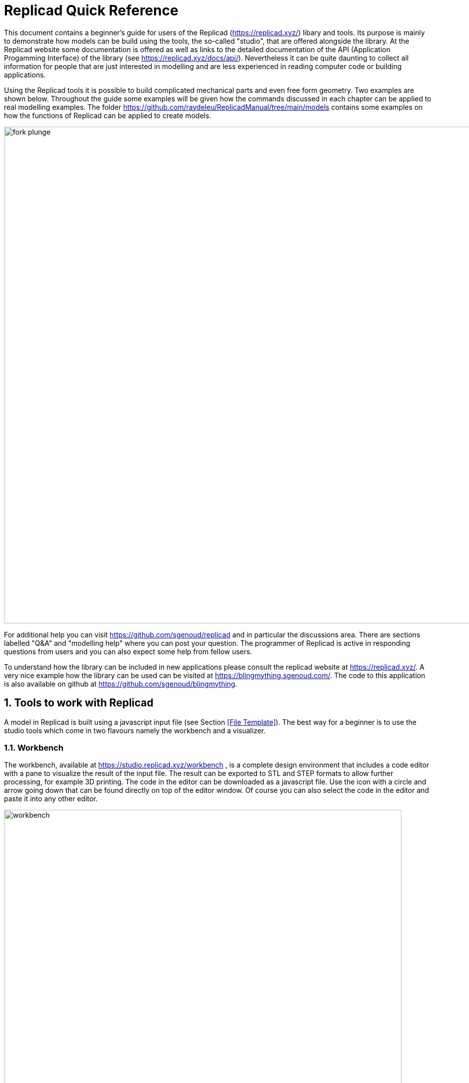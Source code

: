 
:docdate:
:experimental: 
:xrefstyle: short
// :toc: 
:sectnums:
:idprefix:
:idseparator: -

ifdef::env-github[]
:tip-caption: :bulb:
:note-caption: :information_source:
:important-caption: :heavy_exclamation_mark:
:caution-caption: :fire:
:warning-caption: :warning:
endif::[]



= Replicad Quick Reference 

This document contains a beginner's guide for users of the Replicad (https://replicad.xyz/) libary and tools. Its purpose is mainly to demonstrate how models can be build using the tools, the so-called "studio", that are offered alongside the library. At the Replicad website some documentation is offered as well as links to the detailed documentation of the API (Application Progamming Interface) of the library (see https://replicad.xyz/docs/api/). Nevertheless it can be quite daunting to collect all information for people that are just interested in modelling and are less experienced in reading computer code or building applications. 

Using the Replicad tools it is possible to build complicated mechanical parts and even free form geometry. Two examples are shown below. Throughout the guide some examples will be given how the commands discussed in each chapter can be applied to real modelling examples. The folder https://github.com/raydeleu/ReplicadManual/tree/main/models contains some examples on how the functions of Replicad can be applied to create models. 

image::/images/fork-plunge.png[width=1000]

For additional help you can visit https://github.com/sgenoud/replicad and in particular the discussions area. There are sections labelled "Q&A" and "modelling help" where you can post your question. The programmer of Replicad is active in responding questions from users and you can also expect some help from fellow users. 

To understand how the library can be included in new applications please consult the replicad website at https://replicad.xyz/. A very nice example how the library can be used can be visited at https://blingmything.sgenoud.com/. The code to this application is also available on github at https://github.com/sgenoud/blingmything. 


== Tools to work with Replicad
A model in Replicad is built using a javascript input file (see Section <<File Template>>). The best way for a beginner is to use the studio tools which come in two flavours namely the workbench and a visualizer. 

=== Workbench
The workbench, available at https://studio.replicad.xyz/workbench , is a complete design environment that includes a code editor with a pane to visualize the result of the input file. The result can be exported to STL and STEP formats to allow further processing, for example 3D printing. The code in the editor can be downloaded as a javascript file. Use the icon with a circle and arrow going down that can be found directly on top of the editor window. Of course you can also select the code in the editor and paste it into any other editor. 

image::/images/workbench.png[width=800]

An interesting feature of the workbench that is offered at the link shown above is that you can create a link to your model that includes the code. In that way you can share your model through an internet link that opens the workbench with your code in it. Others can then take your code and make modifications for their own purpose. Use the icon above the editor window that resembles a rectangle with an arrow going up. 

=== Visualizer
For people that prefer to edit the input files on their own computer using their preferred code editor, a visualizer is offered at https://studio.replicad.xyz/visualiser that can be used to show the results of processing an input file. Just like the workbench the visualizer supports the export of the shapes. 

image::/images/interface_black.png[width=800]

== Process 
The process to draw a shape in Replicad looks like this: 

image::/images/processv2.png[]

Replicad is a library that is based on another library library called opencascade.js (see https://github.com/donalffons/opencascade.js). The functions in this library are explained at https://ocjs.org/. There are Replicad functions that are close to the opencascade kernel but also more user friendly functions that shield the user from the complexity of this library. The normal flow to define a shape is to start with a 2-dimensional sketch of the shape, then use a function like extrude or revolve to define a 3 dimensional shape. This 3 dimensional shape can then be modified, for example by rounding edges. In its simplest form this modification is applied to all edges at once. A more advanced approach is to select individual edges or faces to apply the modification. When the shape is complete it can be transformed, for example by translating, rotating et cetera. Finally a shape can be combined with another shape. Combinations can mean fusing the shapes together, subtracting one shape from the other or finding the intersection between two shapes. 

A beginner can start with the pre-baked shapes to shorten the path to determine a shape. There are 2 dimensional pre-baked shapes like rectangles and circles, and 3 dimensional shapes like spheres or cylinders. 





<<<
== File template
The template to create and display a 3D part in Replicad looks like this.  

[source, javascript]
----
const r = replicad

const defaultParams = {                // setting the value of the parameters
  height:       100,
  baseWidth:     20,
  ...}

// next lines allow intellisense help in VS Code 
/** @typedef { typeof import("replicad") } replicadLib */
/** @type {function(replicadLib, typeof defaultParams): any} */

function main( 
 { Sketcher, sketchRectangle, ... },   // functions used within the main program
 { height, basewidth, ....        } )  // parameters to adjust the model
{
    // add code to describe the shape
return  shape   |  
return  {shape: [shape], highlight: [foundFeature]}
}
----

Note that the line 

[source, javascript]
----
const r = replicad
----

can be used to circumvent the need to list all functions that are used in the code. Prepending each function with `r.` directly points the compiler to the complete Replicad source code. So for example, instead of listing the function `sketchRectangle` at the beginning of the declaration of `main` you can use `r.sketchRectangle`. 


Alternatively to the file listing shown above, you can use the arrow notation for the javascript function

[source, javascript]
----

const defaultParams = {                // setting the value of the parameters
  height:       100,
  baseWidth:     20,
  ...}

const main = (
  { Sketcher, sketchRectangle, ... },   // functions used within the main program
  { height, basewidth, ....        }    // parameters to adjust the model
) => {
    // add code to describe the shape
return  shape   |  
return  {shape: [shape], highlight: [foundFeature]}
}
----

If you want to display multiple shapes, the returned variable should be an array of all shapes. In this array it is possible to define 

* the variable name of the shape, 
* the name of the shape as a "string", 
* the color of the shape in the Visualiser, using the X11 "color name", see https://en.wikipedia.org/wiki/X11_color_names#Color_name_chart

+ 
Example colors are black, 
grey,
dimgrey,
slategrey,
lightslategrey,
steelblue,
lightsteelblue,
red,
green,
blue,
violet,
silver, 
skyblue,
magenta,
mediumpurple. 

* the opacity, where opacity 1 is the default (visible) and 0 is fully transparant. 

An example of an array is: 

[source, javascript]
----
let shapeArray = [
{shape: plunge, name: "plunge", color:"steelblue", opacity: 0.5}, 
{shape: body, color: "orange",opacity:0.5},
{shape: filler, color: "red"}]
---- 






== Sketch
To start a sketch, use the `new Sketcher` command. Note the keyword `new` that is required to create a new object of the type `Sketcher`.  

[source, javascript]
----
let sketch = new Sketcher("XZ",-5)
".sketchCommands"        (see below)
.close()                    // ends the sketch with line to starting point
.done()                     // ends the sketch without closing
.closeWithMirror()          // closes the sketch with mirror on axis from start to end

----
<<<
Use the following ".methods" to describe the sketch: 


=== Lines

image::/images/lines.png[]

Lines can be sketched using the line functions. Be aware that points are generally defined as a tuple or array, i.e. enclosed in square brackets. This array either contains the absolute distance in the x and y direction from the origin, or the distance and angle in case of polar coordinates. Relative distances to the x- and y-axis are defined as two separate values dx and dy. 

[cols="1,3",stripes=even]
|===
m| .movePointerTo([x,y])          | move pointer without drawing, can only be used at start
m| .lineTo([x,y])                 | line to absolute coordinates
m| .line(dx,dy)                   | line to relative coordinates
m| .vLineTo(y)                    | vertical line to absolute y
m| .vLine(dy)                     | vertical line to relative y
m| .hLineTo(x)                    | horizontal line to absolute x
m| .hLine(dx)                     | horizontal line to relative x
m| .polarLineTo([radius,theta])   | line to absolute polar coordinates. Note that the absolute polar coordinates are defined as an vector [radius,theta]
m| .polarLine(distance,angle)     | line to relative polar coordinates
m| .tangentLine(distance)         | tangent extension over distance
|===

=== Arcs and ellipses
image::/images/arcs.png[]

The following commands are available to create circular and elliptical arcs in your sketch. Just as with lines be aware that points are generally defined as a tuple or array, i.e. enclosed in square brackets. Relative distances to the x- and y-axis are defined as two separate values dx and dy. 
The elliptic curves can be defined in more detail with three extra parameters. If the values are omitted the default values are used. 

[cols="1,3",stripes=even]
|===
m| .threePointsArcTo(point_end,point_mid)   | arc from current to end via mid, absolute coordinates
m| .threePointsArc(dx,dy,dx_via,dy_via)     | arc from current to end via mid, relative coordinates
m| .sagittaArcTo(point_end,sagitta)         | arc from current to end with sag , absolute coordinates
m| .sagittaArc(dx,dy,sagitta)               | arc from current to end with sag, relative coordinates
m| .vSagittaArc(dy,sagitta)                 | vertical line to endpoint with sag, relative y
m| .hSagittaArc(dx,sagitta)                 | horizontal line to endpoint with sag, relative x
m| .tangentArcTo([x,y])                     | arc tangent to current line to end, absolute coordinates
m| .tangentArc(dx,dy)                       | arc tangent to current line to end, relative coordinates
m| .ellipseTo([x,y],r_hor,r_vert)           | ellipse from current to end, absolute coordinates, radii to hor and vert
m| .ellipse(dx,dy,r_hor,r_vert)             | ellipse from current to end, relative coordinates, radii to hor and vert
m| .ellipse(dx,dy,r_h,r_v,a_start,a_end,true)| extra parameters ellipse: startangle, endangle, counterclockwise? 
m| .halfEllipseTo([x,y],r_min)              | half ellipse with r_min as sag, absolute coordinates    
m| .halfEllipse(dx,dy,r_min)                | half ellipse with r_min as sag, relative coordinates
|===

=== Free form curves

image::/images/curves.png[width=650]

[cols="1,3",stripes=even]
|===
m| .bezierCurveTo([x,y],points[])                       | Bezier curve to end along points[]
m| .quadraticBezierCurveTo([x,y],[x_ctrl,y_ctrl])       | Quadratic bezier curve to end with control point
m| .cubicBezierCurveTo([x,y],p_ctrl_start,p_ctrl_end)   | Cubic bezier curve with begin and end control points 
m| .smoothSplineTo([x,y],splineconfig)                  | smooth spline to end, absolute coordinates 
m| .smoothSpline(dx,dy,splineconfig)                    | smooth spline to end, absolute coordinates 
m|                                                      m| splineconfig = {startTangent:angle,endTangent:angle / "symmetric"}
|===

<<<
== Pre-baked sketches

image::/images/baked-sketch.png[width=650]

[cols="1,3",stripes=even]
|===
m| sketchRectangle(length,width)                    | create a sketch of a rectangle with length and width
m| sketchRoundedRectangle(length,width,fillet,{plane:"XY",origin:dist/[point]})  | create a sketch of a rounded rectangle 
m| sketchCircle(radius,{config})                    | create a sketch of a circle
m| sketchEllipse(xRadius,yRadius,{planeConfig})     | create a sketch of an ellipse
m| sketchPolysides(radius,numSides,sagitta?,{planeConfig})| create a sketch of a regular polygon, where the sides of the polygon are lines or arcs with a sag from the straight line. The radius is defined without the sagitta.  
m| sketchText(string,{textConfig?},{planeConfig} | create a sketch of a text. The textConfig defines the fontFamily, fontSize, startX,startY 
m| sketchFaceOffset(shape,thickness)                | create a sketch by defining an offset from an existing face in the scene
m| sketchParametricFunction(function,{planeconfig},namedParameters?,approximation?| create a sketch of a parametric function
|===

<<< 
== Create a drawing
A drawing can be understood as an adapted version of a sketch. A sketch starts with identifying the sketching plane first and then defining a wire. As the plane is defined up front, the sketch is in fact a 3D shape from its origin. In contrast a drawing is considered a pure 2D shape that can be placed on a plane after its creation. Compared to a sketch a drawing has the following advantages: 

* drawings can be translated, rotated (in 2D space) and scaled;
* drawings can be used in 2D boolean operations;
* drawings can be exported directly in 2D formats;
* drawings can be placed on other shapes, not only planes

The drawing can be defined with the `draw()` function. As this function already includes the creation of a new object the `new` keyword is not needed. 

[source, javascript]
----
const shape1 = draw()
    .lineTo([20,0])
    .line(0,5)
    .hLine(10)
    .vLine(5)
    .polarLineTo([22,45])
    .polarLine(10,150)
    .halfEllipse(-10, -15, 5)
    .smoothSpline(2, -5)
    .close() 
----    


=== Methods for drawings
As a drawing is a type of sketch (that is not yet assigned to a plane) the methods described earlier to create a sketch such as 

* <<Lines>> Lines 
* <<Arcs and ellipses>> Arcs and ellipses
* <<Free form curves>>  Free form curves

can also be used to define a drawing. The draw() object also supports some additional methods: 

[cols="1,3",stripes=even]
|===
m| .clone()                                 | 
m| .mirror([center/dir],[origin],mode? )    | mode? "center" or "plane"  
m| .translate(xDist,yDist)                  | 
m| .rotate(angle,[center])                  |
m| .stretch(ratio,direction,origin)         | 
m| .cut(cuttingDrawing)                     |                        
m| .fuse(other)                             |
m| .sketchOnFace(face,scaleMode)            | The scale mode is "original" for global coordinates, "bounds" for following UV of the receiving face or "native" for the default UV parameters of opencascade 
m| .sketchOnPlane                           | 
m| .toSVG(margin)                           | format the drawing as an SVG image
m| .toSVGPaths()                            | format the drawing as a list of SVG paths
m| .toSVGViewBox                            | return the SVG viewbox that corresponds to this drawing
|=== 

=== Pre-baked drawings
Similarly as for the sketches, some pre-baked drawings are available to speed-up the creation of standard shapes. As the draw() object also allows boolean operations the creation of more complex shapes can be achieved by combining a number of standard shapes. 

[cols="1,3",stripes=even]
|===
m| drawRoundedRectangle(length, width, radius) | Draw a rounded rectangle centered at [0,0] 
m| drawSingleCircle(radius)                 | Creates the `Drawing` of a circle as one single curve. The circle is centered on [0, 0]
m| drawCircle(radius)                       | 
m| drawSingleEllipse(majRadius,minRadius)   | Creates the `Drawing` of an ellipse as one single curve. The ellipse is centered on [0, 0], with axes aligned with the coordinates.
m| drawPolysides(radius, sidesCount,sagitta = 0) | Creates the `Drawing` of an polygon in a defined plane. The sides of the polygon can be arcs of circle with a defined sagitta. The radius defines the out radius of the polygon without sagitta. 
m| drawText("text",{ startX = 0, startY = 0, fontSize = 16, fontFamily = "default" }| Draw a 2D text. The options can be used to adjust location, fontsize and font. 
m| drawParametricFunction(function, {options}) | Draw a parametric function with variable t. With the option it is possible to adjust the number of intermediate points that are used { pointsCount = 400, start = 0, stop = 1 } and the type of approximation of the curve. 
m| drawPointsInterpolation(points2D[],{approximationConfig:})  | Draw a bSpline through the array of points 
|===



<<<
== Create 3D face/wire

=== Create wires in 3D 
In comparison to sketches which create wires or faces in 2D, the following functions create a wire in 3D. These wires can be used for example to create a 3-dimensional path for a sweep operation. This operation might be needed to create a tube that is bend in a 3-dimensional shape, such as the frame of a chair. 

[cols="1,3",stripes=even]
|===
m| makeLine([point],[point])                                                |
m| makeCircle(radius,[center],[normal])                                     |
m| makeEllipse(major,minor,[center],[normal])                               |
m| makeHelix(pitch,height,radius,[center],[dir],lefthand?)                  |
m| makeThreePointArc([point1],[point2],[point3])                            |
m| makeEllipseArc(major,minor,anglestart,angleEnd,[center],[normal],[xDir?])|
m| makeBSplineApproximation([points[],{tolerance:,smoothing,degMax:6,degMin:1,BSplineApproximationConfig={}])                                     |
m| makeBezierCurve([points[]])                                                 |
m| makeTangentArc([startPoint],[tangentPoint],[endPoint])                      |   
m| assembleWire([Edges])                                                        |
|===

=== Create faces in 3D

You can not only create wires in 3D but also complete faces. The difference between a wire and a face is that a face consists of a sketch or 3D wire that encloses a surface. This surface can be flat but also bend in space. 

[cols="1,3",stripes=even]
|===
m| makeFace(wire)                           |
m| makeNewFaceWithinFace(face,wire)         |
m| makeNonPlanarFace(wire)                  |
m| makePolygon(points[])                    |
m| makeOffset(face,offset,tolerance)        |
m| makePlaneFromFace()                      |
m| makeSolid(faces[]/shell)                 | Create a solid from the volume that is defined by the array of faces or by a surface. 
|=== 

The following code example demonstrates how faces in 3 dimensions can be created using a quite complicated algorithm. In this example, the faces consisting of triangular surfaces are assembled in such a way that they completely enclose a volume, without leaving a gap. Using the method `makeSolid` the volume enclosed by these faces can then be converted to a solid. In the image below this is demonstrated by cutting a sphere out of the newly created shape. Note that without this final step, the faces represent infinitely thin surfaces floating in space. This might be sufficient to create a 3D shape for visualization, but does not allow 3D printing the object. The next section will explain the concept of shapes (solids) in more detail. 

image::/images/icosahedron2.png[]

``` javascript
function projectOnSphere(radius, vertex) {
  // function to project a vertex on to a sphere with radius "radius"
  let x = vertex[0];
  let y = vertex[1];
  let z = vertex[2];
  let currentRadius = Math.sqrt(
    Math.pow(x, 2) + Math.pow(y, 2) + Math.pow(z, 2)
  );
  let scale = radius / currentRadius;
  let scaledVertex = [scale * x, scale * y, scale * z];
  return scaledVertex;
}

const icosahedronFaces = (radius) => {
  let golden = (1 + Math.sqrt(5)) / 2;

  let v = [
    // vertices determined by 4 rectangles
    projectOnSphere(radius, [-1, golden, 0]),
    projectOnSphere(radius, [1, golden, 0]),
    projectOnSphere(radius, [-1, -golden, 0]),
    projectOnSphere(radius, [1, -golden, 0]),

    projectOnSphere(radius, [0, -1, golden]),
    projectOnSphere(radius, [0, 1, golden]),
    projectOnSphere(radius, [0, -1, -golden]),
    projectOnSphere(radius, [0, 1, -golden]),

    projectOnSphere(radius, [golden, 0, -1]),
    projectOnSphere(radius, [golden, 0, 1]),
    projectOnSphere(radius, [-golden, 0, -1]),
    projectOnSphere(radius, [-golden, 0, 1]),
  ];

  // faces added so that they always have an edge in common
  // with the previous ones
  return [
    [v[0], v[11], v[5]],
    [v[0], v[5], v[1]],
    [v[0], v[10], v[11]],
    [v[0], v[7], v[10]],
    [v[5], v[11], v[4]],
    [v[4], v[9], v[5]],
    [v[3], v[9], v[4]],
    [v[3], v[8], v[9]],
    [v[3], v[6], v[8]],
    [v[3], v[2], v[6]],
    [v[6], v[2], v[10]],
    [v[10], v[7], v[6]],
    [v[8], v[6], v[7]],
    [v[0], v[1], v[7]],
    [v[1], v[5], v[9]],
    [v[11], v[10], v[2]],
    [v[7], v[1], v[8]],
    [v[3], v[4], v[2]],
    [v[2], v[4], v[11]],
    [v[9], v[8], v[1]],
  ];
};

const main = (
  { makeSolid, sketchRoundedRectangle, makeSphere, makePolygon },
  {}
) => {
  function makeIcosahedron(radius) {
    const faces = icosahedronFaces(radius).map((f) => makePolygon(f));
    return makeSolid(faces);
  }

  // draw the isosphere
  let icosahedron = makeIcosahedron(2.0).scale(50);
  const sphere = makeSphere(100).translate([90, 30, 20]);
  
  // cut the icosahedron with a sphere to demonstrate that the first 
  // shape is indeed a solid, no longer collection of faces
  icosahedron = icosahedron.cut(sphere)

  let shapes = [
  {shape: icosahedron, name: "icosehadron", color: "steelblue"}
  ]
  return shapes;
};

```



<<<

== Create shapes

A shape in OpenCascade is a 3D volume that is closed. Closed means that the infinitely thin surfaces that build the shape enclose the volume completely. The shape may therefore also be considered as a solid. 

image::/images/thickness.png[width=800]

The generic command to create a 3D shape from a 2D sketch is based on adding thickness. This can be performed using the following basic command, where the method `thicknessMethod` has to be replaced with any of the methods listed in the table below. 

[source,javascript]
----
let shape = sketch.thicknessMethod
----

The following `.thicknessMethods` are available to add thickness or volume to a 2D sketch: 

[cols="1,3",stripes=even]
|===
m| .face()                              | This is not really a thickness method  but a method to create the first surface from a sketch or drawing. Note that this method is not needed in most cases as a closed sketch already is translated into a face that can be used directly for extrusion, revolving or sweeping. 
m| .extrude(distance,extrusionConfig?)  | extrude a face over a distance normal to the face. In the extrusion configuration it is possible to define a different extrusion direction, a certain profile for the extrusion and a twist over the extrusion. 
m|             {extrusionDirection:[point], ExtrusionProfile:ExtrusionProfile,  origin:[point], twistAngle:deg} | extrusionConfig
m|             {profile:"linear" / "s-curve", endFactor: scale}  | extrusionProfile       
m| .loftWith([otherSketches],loftConfig,returnShell?) | build a solid through lofting between different wires
m|               {   endPoint:[point],
                                        ruled: boolean,
                                    startPoint:[point]} | loftconfig

m| .revolve(revolutionAxis:[point],config?)    | revolve a face around the z-axis to create a solid shape. Adapt the axis of rotation and the origin in the configuration. 
m|             origin:[point]                   |config                            
m| .sweepSketch( (plane, origin) => sketchFunction(plane,origin) ); |  Sweep the sketch defined by the sketchFunction along the sketch used as the object for this method. 
m| makeSolid(faces[]/shell)                                     | Create a solid from the volume that is defined by the array of faces or by a surface. 
|===

The `sketchFunction` used in the `.sweepSketch()` can be derived from either a standard sketching function, such as `sketchRectangle(2, 30, { plane, origin })` or by defining your own closed sketch using a `Sketcher` object. This object should then refer to a `(plane, origin)` like this: 


[source,javascript]
----
            function sketchFunction(plane,origin) 
            {let section = new Sketcher(plane,origin)
                    (add sketch commands)
                    .close()
            return section}
---- 



== Pre-baked shapes

[cols="1,3",stripes=even]
|===
m| makeCylinder(radius,height,[location],[direction])           |create a cylinder
m| makeBaseBox(xLength,yLength,zLength)                         |create a box
m| makeSphere(radius)                                           |create a sphere
m| makeVertex([point])                                          |create a vertex/point
|===




<<<
== Modify shapes

[cols="1,3",stripes=even]
|===
m| .fillet(radiusConfig,filter?)                                    | round an edge of a shape with a fixed radius or a radius that is defined by a function. The filter refers to the selection mechanism defined in the next secion. It has the general shape of (e) => e.inDirection("X")  
m| .chamfer(radiusConfig,filter?)                                   | take of a sharp edge by creating a transitional face, default at 45 degrees to a edge
m| .shell(thickness, (f) => f.inPlane("YZ",-20),{tolerance:number}) | create a thin walled object from a shape, removing the indicated face from the shape to provide access to the hollow inside. 
m| makeOffset(shape,thickness)                                      | create a shape that is offset from the original shape by the thickness. A positive number results in an increased size of the shape, a negative value will result in a smaller shape
m| addHolesInFace(face,holeWires[])                                 | create a hole in a shape using the wires that are indicated in the parameters to this function. 
|===


== Find features

=== Faces

[source, javascript]
----
let foundFaces = new FaceFinder().inPlane("XZ",35)
----

[cols="1,3",stripes=even]
|===
m| .inPlane("XZ",35)                                                            |
m| .ofSurfaceType("CYLINDRE")                                                   |
|                                                                               | surface types : "PLANE" / "CYLINDRE" / "CONE" /"SPHERE"/ "TORUS" / "BEZIER_SURFACE"       /"BSPLINE_SURFACE"/"REVOLUTION_SURFACE"/"EXTRUSION_SURFACE"/ "OFFSET_SURFACE"/"OTHER_SURFACE" 
m| .containsPoint([0,-15,80])                                                   |
m| .atAngleWith(direction,angle)                                                | atAngleWith("Z",20)
m| .atDistance(distance,point)                                                  |  
m| .inBox(corner1,corner2)                                                      |
m| .inList(elementList[])                                                       |
m| .inPlane(inputPlane,origin)                                                  | inPlane("XY",30)
m| .parallelTo(plane/face/standardplane)                                        |
m| find(shape,options), options {unique: true}                                                          | returns all the elements that fit the filters
|===


            new FaceFinder().inPlane("XZ", 30).find(house)


<<<
=== Edges


[cols="1,3",stripes=even]
|===
m| .inDirection([x,y,z]/"X"/"Y"/"Z")                     | find all edges that have the direction
m| .atAngleWith(direction,angle)                        | atAngleWith("Z",20)
m| .ofLength(number)                                    | find all edges with a particular length
m| .containsPoint([0,-15,80])                           | find edges that go exactly through a point
m| .atDistance(distance,point)                          | same as .containsPoint but allows some margin around the defined point 
m| .inBox(corner1,corner2)                              | finds all edges that are (partly) within a box
m| .inList(elementList[])                               | ?? seems not to work ?? 
m| .inPlane(inputPlane,origin)                          | inPlane("XY",30), find all edges that are exactly in the defined plane
m| .ofCurveType(  todo?)                                | find all edges of a certain curve type
m| .parallelTo(plane / StandardPlane e.g. "XY")         | find all edges parallel to a stanadard plane
m| .shouldKeep todo?                                    | tbd
|===

=== Combine filters

[cols="1,3",stripes=even]
|===
m| and                                                  | both filters should be applied
m| either                                               | only one of the filters may be applied
m| not                                                  | select all other edges than those selected by this filter
|===

[source, javascript]
----        
            const houseSides = new FaceFinder().either([
            (f) => f.inPlane("YZ", 50),
            (f) => f.inPlane("YZ", -50),]);
     
             const frontWindow = new EdgeFinder()
            .ofCurveType("CIRCLE")
            .not((f) => f.inPlane("XZ"));  
----            


== Transform shapes

The transform functions require a shape or face. A sketch cannot be transformed, with the exception of creating an offset. 

transformedShape = shape."transformCommand"

[cols="1,3",stripes=even]
|===
m| "transformCommand = "                                |
m| .translate([dx,dy,dz])                               |
m| .translateX(dx)                                      |
m| .translateY(dy)                                      |
m| .translateZ(dz)                                      |
m| .rotate(angleDeg,axisOrigin[x,y,x],axisEnd[x,y,x])   |
m| .scale(number)                                       |
m| .mirror("YZ",[-10,0])                                |
m| .clone()                                             | 
|===






<<<
== Combine shapes

image::/images/booleans-icons.png[width=500]

[cols="1,3",stripes=even]
|===
m| .cut(tool,optimisation?)     | cut the tool-shape from the shape, if needed you can add an optimisation directive to the function call, optimisation? = {optimisation:"none" / "commonFace" / "sameFace"}   
m| .fuse(otherShape,.. )                                            | fuse the othershape with the shape. Other applications call this a "union" between to shapes
m| .intersect(tool)                                                 | find the volume that is common to the two shapes considered in this method, other applications call this function "common"
m| compoundShapes(shapeArray[])                                     | this function is identical to makeCompound 
m| makeCompound(shapeArray[])                                       | allows to combine an array of any type of shape into a single entity that can be displayed.  
|===


<<<
== Installing Replicad locally

When you want to use Replicad you can go to the website https://studio.replicad.xyz/workbench. Here you can edit and run your script. However, it depends on having an internet connection and on the external server running. If you prefer to run the application locally you have two options, namely installing the program directly as a web-application or installing it from the source on the github page. 

=== Running Replicad Studio as a webapplication

Running the Replicad studio as a web application is extremely easy. For this to work you need to use the Chrome web browser that is available at https://www.google.com/chrome/.  Open the website https://studio.replicad.xyz/workbench in Chrome browser and look for the icon in your browser to install the application as a socalled Progressive Web Application (PWA). 

image::/images/install_webapp.png[]

When you click this icon, a small application is installed on your computer. For MacOs the location is in your home directory in the folder `Applications\Chrome Apps\`. If you want to manage the apps, go to the address `chrome://apps`. Here you see all applications that are installed in the Chrome browser. You can create a shortcut to the app and indicate whether the app should run inside the browser or in a separate window. The last option is enabled by default. If you want to remove the application you can use the same address. 

image::/images/manage_pwa.png[]

Google describes a Progressive Web App as follows: 

> A Progressive Web App (PWA) is an app built for the web that provides an experience similar to a mobile app. PWAs are fast and offer many of the features available on mobile devices. For example, they can work offline and send notifications. 

There is also a warning that not all applications might be fully functional without an internet connection. In case of Replicad it seems to work. 

=== Install local server

Replicad is an open source project that you can download completely from the github website https://github.com/sgenoud/replicad. The application is written in javascript, so it cannot be compiled to an executable directly. Instead you have to take the files and run it as if it were a website. One approach to achieve this is as follows: 

1. Go to the website https://nodejs.org/en and download the version of `nodejs` that is valid for your operating system. 
2. Install the nodejs platform on your computer. When the installation is complete you will see a dialog that both `nodejs` and `npm` are installed on your computer. `nodejs` is an open-source, cross-platform JavaScript runtime environment. `npm` is a package manager for `nodejs` javascript packages. The company is now owned by Github which in turn is owned by Microsoft. 
3. Download the source code of Replicad from the github page. You can do this either using `git` (when you use the terminal window and have `git` installed you can issue the command `git clone git@github.com:sgenoud/replicad.git`) or by downloading the git repository in a large zip-file.  
+
image::/images/download_repository.png[]
+
4. Unpack the zip file somewhere in your home directory, creating a new folder. Within this folder, go to a folder that contains the code for the `studio`. Copy the folder called `studio` somewhere else in your home directory. 
5. Open a terminal windows and issue the following commands: 

``` sh
cd studio
npm install
npm start
```

The first command only works if you have placed the folder with the source code directly in your home directory. Else you have to issue the `cd` command with the complete path to the folder location. The next command, `npm install` starts the building and installing process for the application. It uses the file `package.json` in the folder where the command is issued to determine which actions should be performed. Installing the application can take quite some while. Just wait patiently until the process is completed. Then issue the next command `npm start`. This command starts the webserver with the application that you just created. You can open a browser window with the address http://localhost:5555/ . (If you want to go to the workbench directly, enter the address `http://localhost:5555/workbench`). You can also use the shortcut from the terminal window by pressing the ```o```-key. 

You have to keep your terminal window open. 

image::/images/npm_start.png[]

When you want to stop the application you can issue ```ctrl```-```c```in the terminal window or use the shortcut ```q```-key. At first it might seem that you browser window is still working, but as soon as you refresh the page you will receive the message that the website is no longer responding. 










